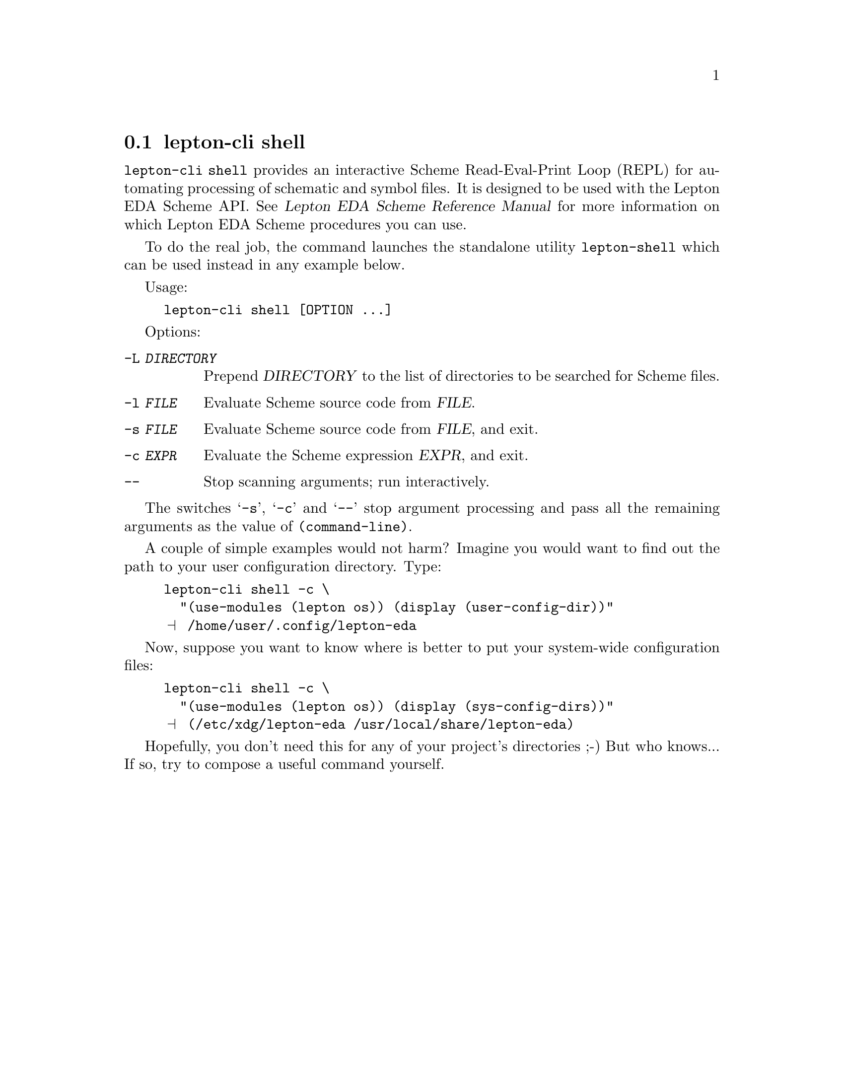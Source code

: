 @node lepton-cli shell
@section lepton-cli shell
@cindex lepton-cli shell
@cindex lepton-shell

@code{lepton-cli shell} provides an interactive Scheme Read-Eval-Print
Loop (REPL) for automating processing of schematic and symbol
files. It is designed to be used with the Lepton EDA Scheme API.
@ifhtml
@xref{Top,,, lepton-scheme.html, Lepton EDA Scheme Reference Manual}
@end ifhtml
@ifnothtml
@xref{Top,,, lepton-scheme, Lepton EDA Scheme Reference Manual}
@end ifnothtml
for more information on which Lepton EDA Scheme procedures you can
use.

To do the real job, the command launches the standalone utility
@command{lepton-shell} which can be used instead in any example
below.

Usage:

@example
lepton-cli shell [OPTION ...]
@end example

Options:

@table @option

@item -L @var{DIRECTORY}
Prepend @var{DIRECTORY} to the list of directories to be searched for
Scheme files.

@item -l @var{FILE}
Evaluate Scheme source code from @var{FILE}.

@item -s @var{FILE}
Evaluate Scheme source code from @var{FILE}, and exit.

@item -c @var{EXPR}
Evaluate the Scheme expression @var{EXPR}, and exit.

@item --
Stop scanning arguments; run interactively.

@end table

The switches @samp{-s}, @samp{-c} and @samp{--} stop argument
processing and pass all the remaining arguments as the value of
@code{(command-line)}.


A couple of simple examples would not harm?  Imagine you would want to
find out the path to your user configuration directory. Type:

@example
lepton-cli shell -c \
  "(use-modules (lepton os)) (display (user-config-dir))"
@print{} /home/user/.config/lepton-eda
@end example

Now, suppose you want to know where is better to put your system-wide
configuration files:

@example
lepton-cli shell -c \
  "(use-modules (lepton os)) (display (sys-config-dirs))"
@print{} (/etc/xdg/lepton-eda /usr/local/share/lepton-eda)
@end example

Hopefully, you don't need this for any of your project's directories
;-) But who knows...  If so, try to compose a useful command yourself.
